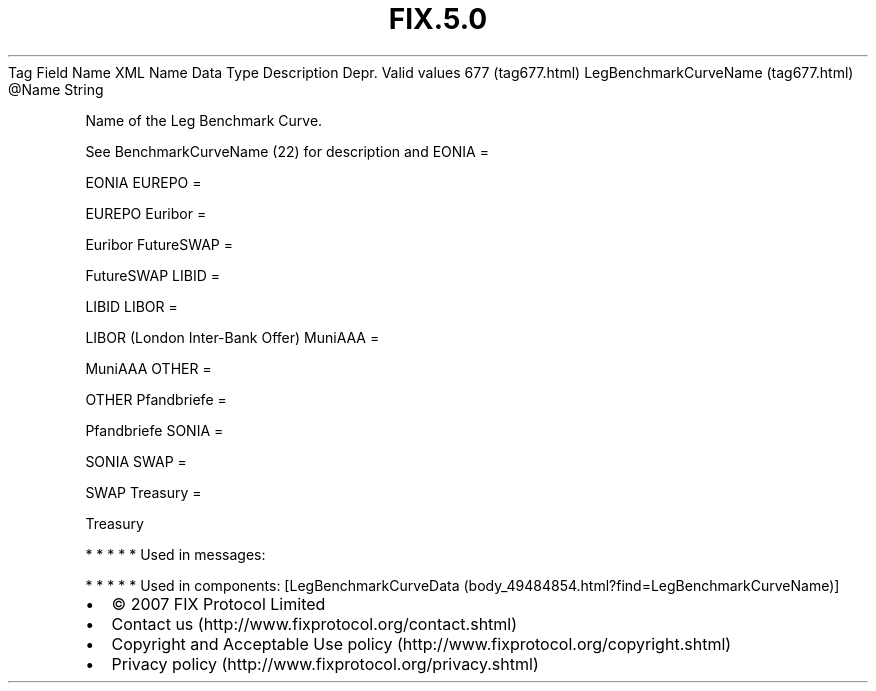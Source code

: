 .TH FIX.5.0 "" "" "Tag #677"
Tag
Field Name
XML Name
Data Type
Description
Depr.
Valid values
677 (tag677.html)
LegBenchmarkCurveName (tag677.html)
\@Name
String
.PP
Name of the Leg Benchmark Curve.
.PP
See BenchmarkCurveName (22) for description and
EONIA
=
.PP
EONIA
EUREPO
=
.PP
EUREPO
Euribor
=
.PP
Euribor
FutureSWAP
=
.PP
FutureSWAP
LIBID
=
.PP
LIBID
LIBOR
=
.PP
LIBOR (London Inter-Bank Offer)
MuniAAA
=
.PP
MuniAAA
OTHER
=
.PP
OTHER
Pfandbriefe
=
.PP
Pfandbriefe
SONIA
=
.PP
SONIA
SWAP
=
.PP
SWAP
Treasury
=
.PP
Treasury
.PP
   *   *   *   *   *
Used in messages:
.PP
   *   *   *   *   *
Used in components:
[LegBenchmarkCurveData (body_49484854.html?find=LegBenchmarkCurveName)]

.PD 0
.P
.PD

.PP
.PP
.IP \[bu] 2
© 2007 FIX Protocol Limited
.IP \[bu] 2
Contact us (http://www.fixprotocol.org/contact.shtml)
.IP \[bu] 2
Copyright and Acceptable Use policy (http://www.fixprotocol.org/copyright.shtml)
.IP \[bu] 2
Privacy policy (http://www.fixprotocol.org/privacy.shtml)
